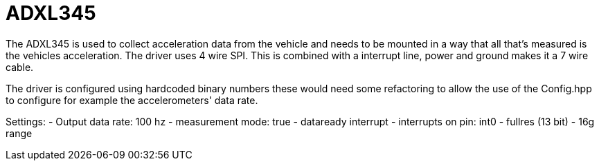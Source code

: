 = ADXL345 

The ADXL345 is used to collect acceleration data from the vehicle and needs to be mounted in a way that all that's measured is the vehicles acceleration.
The driver uses 4 wire SPI. This is combined with a interrupt line, power and ground makes it a 7 wire cable.

The driver is configured using hardcoded binary numbers these would need some refactoring to allow the use of the Config.hpp to configure for example the accelerometers' data rate.

Settings:
- Output data rate: 100 hz 
- measurement mode: true
- dataready interrupt
- interrupts on pin: int0
- fullres (13 bit) 
- 16g range

